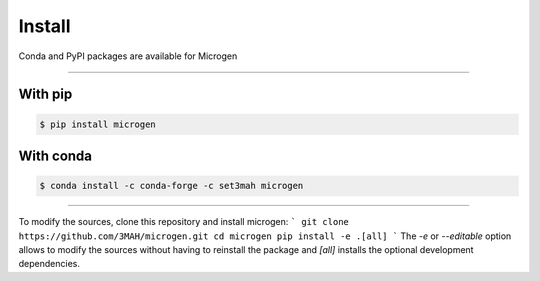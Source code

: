 .. _RST Install:

Install
========

Conda and PyPI packages are available for Microgen

----------------------------------------------------------------------------------

With pip
~~~~~~~~~~~~~~~~~~~~~

.. code-block:: none

   $ pip install microgen

With conda
~~~~~~~~~~~

.. code-block:: none

   $ conda install -c conda-forge -c set3mah microgen

----------------------------------------------------------------------------------

To modify the sources, clone this repository and install microgen:
```
git clone https://github.com/3MAH/microgen.git
cd microgen
pip install -e .[all]
```
The `-e` or `--editable` option allows to modify the sources without having to reinstall the package and `[all]` installs the optional development dependencies.